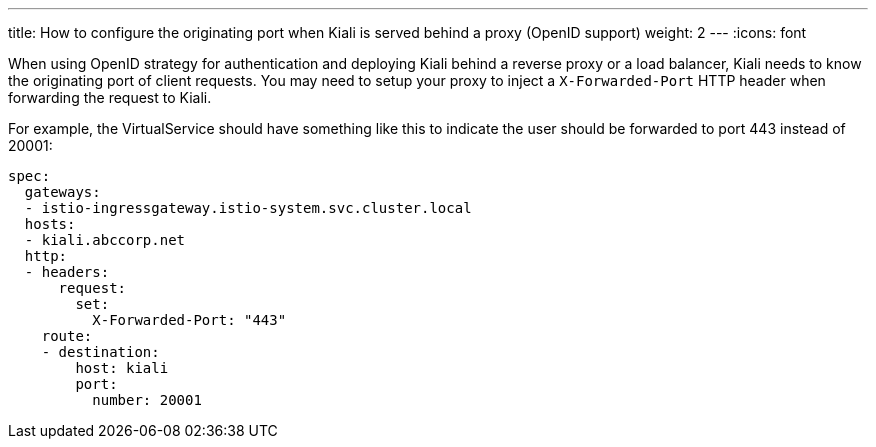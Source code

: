 ---
title: How to configure the originating port when Kiali is served behind a proxy (OpenID support)
weight: 2
---
:icons: font

When using OpenID strategy for authentication and deploying Kiali behind a reverse proxy or a load balancer, Kiali needs to know the originating port of client requests. You may need to setup your proxy to inject a `X-Forwarded-Port` HTTP header when forwarding the request to Kiali.

For example, the VirtualService should have something like this to indicate the user should be forwarded to port 443 instead of 20001:

```
spec:
  gateways:
  - istio-ingressgateway.istio-system.svc.cluster.local
  hosts:
  - kiali.abccorp.net
  http:
  - headers:
      request:
        set:
          X-Forwarded-Port: "443"
    route:
    - destination:
        host: kiali
        port:
          number: 20001
```
